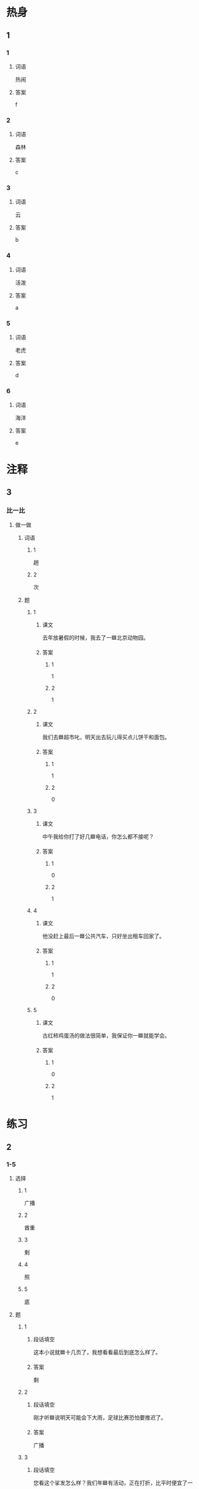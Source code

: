 * 热身

** 1
:PROPERTIES:
:ID: 5d632220-8c7c-4837-998e-cdf267beb99e
:END:

*** 1

**** 词语

热闹

**** 答案

f

*** 2

**** 词语

森林

**** 答案

c

*** 3

**** 词语

云

**** 答案

b

*** 4

**** 词语

活泼

**** 答案

a

*** 5

**** 词语

老虎

**** 答案

d

*** 6

**** 词语

海洋

**** 答案

e

* 注释

** 3

*** 比一比

**** 做一做

***** 词语

****** 1

趟

****** 2
:PROPERTIES:
:ID: b602e06c-0615-465d-a3f7-483a69e474f1
:END:

次

***** 题

****** 1
:PROPERTIES:
:ID: 72305ad0-f631-4318-9660-1411e35b999e
:END:

******* 课文

去年放暑假的时候，我去了一🟦北京动物园。

******* 答案

******** 1

1

******** 2

1

****** 2
:PROPERTIES:
:ID: 5fd1528e-39ed-4450-99fd-fa3decbf5b1f
:END:

******* 课文

我们去🟦超市叱，明天出去玩儿得买点儿饼干和面包。

******* 答案

******** 1

1

******** 2

0

****** 3
:PROPERTIES:
:ID: 63dc0ea3-4d41-47e6-a359-e42097b7143a
:END:

******* 课文

中午我给你打了好几🟦电话，你怎么都不接呢？

******* 答案

******** 1

0

******** 2

1

****** 4
:PROPERTIES:
:ID: 4b7a6edc-c0a1-4f5e-b392-8e0d69054642
:END:

******* 课文

他没赶上最后一🟦公共汽车，只好坐出租车回家了。

******* 答案

******** 1

1

******** 2

0

****** 5
:PROPERTIES:
:ID: 3a973efd-2828-47ac-8f40-a862b47d9fc7
:END:

******* 课文

古红柿鸡蛋汤的做法很简单，我保证你一🟦就能学会。

******* 答案

******** 1

0

******** 2

1

* 练习

** 2

*** 1-5
:PROPERTIES:
:ID: a5a0fa16-9d7a-4790-970d-68b5300891c0
:END:

**** 选择

***** 1

广播

***** 2

酋重

***** 3

剩

***** 4

照

***** 5

底

**** 题

***** 1

****** 段话填空

这本小说就🟦十几页了，我想看看最后到底怎么样了。

****** 答案

剩

***** 2

****** 段话填空

刚才听🟦说明天可能会下大雨，足球比赛恐怕要推迟了。

****** 答案

广播

***** 3

****** 段话填空

您看这个挲发怎么样？我们年🟦有活动，正在打折，比平时便宜了一千块。

****** 答案

底

***** 4

****** 段话填空

不管男人还是女人，只要能在自己的工作中取得好的成绩，都应该赢得🟦。

****** 答案

尊重

***** 5

****** 段话填空

很多自行车后面都有一个灯，虽然小，但用处却很大。每当后面汽车的灯光🟦到它时，它就会反光，这样就能提醒司机前方有人。

****** 答案

照

*** 6-10
:PROPERTIES:
:ID: 51856e6c-0961-42c3-a4f5-212de2e29398
:END:

**** 选择

***** 1

难受

***** 2

暖和

***** 3

活泼

***** 4

凉快

***** 5

热闹

**** 题

***** 6

****** 对话填空

Ａ：下了雨，🟦多了，前几天实在是太热了。
Ｂ：是啊，前两天晚上热得都睡不着，今天终于能睡个好觉了。

****** 答案

谅快

***** 7

****** 对话填空

Ａ：你经常参加学校举办的舞会吗？
Ｂ：不，我从来没参加过，我不太喜欢🟦。

****** 答案

热闹

***** 8

****** 对话填空

Ａ：工作半天了，起来活动活动。
Ｂ：好，坐久了确实有些🟦。

****** 答案

难受

***** 9

****** 对话填空

Ａ：小李，我给你个绍个女朋友吧，说说你有什么条件。
Ｂ：我，我喜欢🟦可爱的女孩子。

****** 答案

活泼

***** 10

****** 对话填空

Ａ：今天很🟦，外面一点儿也不冷，你不用穿这么多衣服。
Ｂ：好的，那我脱掉一件。

****** 答案

暖和

* 扩展

** 做一做
:PROPERTIES:
:ID: 42933f11-edb9-45aa-956b-bb4f913d5c92
:END:

*** 选择

**** 1

既然

**** 2

竟然

**** 3

仍然

**** 4

突然

*** 题

**** 1

***** 内容填空

真是没想到，四年的大学生活🟦这么快就结束了！

***** 答案

****** 1

竟然

**** 2

***** 内容填空

Ａ：刚才太危险了，那辆车怎么回事？
Ｂ：不知道，🟦加速，估计是新手，刚学会开车。

***** 答案

****** 1

突然

**** 3

***** 内容填空

只要你不放弃努力，就🟦有希望。你总会找到一条合适的路，通往成功的目的地。

***** 答案

****** 1

仍然

**** 4

***** 内容填空

世界上有一种药是肯定买不到的，那就是“后悔药”。有些事情过去了就是过去了，再也不能回头。🟦不能重新来过，那么就把那些过去的事情放在心里，当成一种回忆然后勇孜地抬起头向前看，走好以后的路。

***** 答案

****** 1

既然


* 课文
** 1
*** 转录
小夏：最近天气趋来越凉快了，风一制，草地上就会有一层厚厚的黄叶，看来秋天已经到了。
安娜：这几天香山特别热闹，随着气温的降低，那里许多植物的叶子都由绿变黄或者变红，吸引了很多游客参观，咱们今天也去看看吧。
小夏：你看天上的云，今天肯定有大雨。再说，香山上看红叶的人太多了。咱们改天去长城吧，广播里说那里也有不少专门看红叶的好地方。
安娜：真可惜，我还想多照点儿香山的照片呢。去长城倒是一个好主意，那我们明天去吧。
小夏：明天恐怕也不行，明天是我爸的生日。
安娜：没关系，那我们再约时间。
** 2
*** 转录
小林：你的这只大黑狗毛真漂亮，而且这么聪明，每次见了都想抱一抱它。
小李：狗是很聪明的动物，只要稍微花点儿时间教教它，它就能学会很多东西。
小林：听你这么一说，我现在也想养一只狗了。每欠你让它干什么，它就像能听懂你的话一样去做。你教它是不是用了什么特别的方法？
小李：要让它完成一些任务，只教一次是不够的，应该耐心地一遍一遍地教给它，使它熟悉，然后它就会严格按照你的要求做了。
小林：看来没有想的那么容易。
小李：狗是我们的好朋友，它能听懂人的话，明白人的心情。在你心里难受的时候，它会一直陪着你。
** 3
*** 转录
马克：上个月我去了趟北京动物园，那里约有500种动物，听导游说北京动物园是亚洲最大的动物园之一。
小夏：去年放暑假的时候，我也去过一次，我在那儿看了马、熊猫、老虎等动物。我特别喜欢熊猫，可惜它们当时大多在睡觉。
马克：我去的那天正赶上六一儿童节，许多父母带着孩子去动物园。入口处排队的人很多，动物园里热闹极了。熊猫们也变得特别活泼，我还给它们照了不少照片呢。
小夏：大熊猫身子胖胖的，样子可爱极了。
马克：不过，它们数量不多，现在全世界一共才有一千多只吧。
小夏：以前只有中国有大熊猫，为了表示友好，从1957年开始，中国把大熊猫作为礼物送给其他一些国家。现在，很多国家的人们在本国都能看到大熊猫了。
** 4
*** 转录
不仅社会上的人与人之间有竞争，森林里的各种植物之间也有竞争，这一点儿也不奇怪。植物会为了阳光、空气和水而竞争。一些高大的植物往往能获得更多的阳光、空气和水，而剩下的一些比较低矮的植物就只能长在这些高大植物的下面。由于气候条件不同，世界各地植物叶子的样子也很不相同。在暖和、水分比较多的地方，叶子往往长得又大又厚；在阳光特别厉害、水分少的地方，叶子就会长得又细又长。
** 5
*** 转录
地球上大约71%的地方是蓝色的海洋，在美丽的海底世界里，生活着各种各样的植物和动物。我们小时候都听过美人鱼的故事，其实真正的海底世界比故事里写的更美。科学研究发现，海洋底部看上去非常安静，然而却不是一点儿声音也没有，海底的动物们一直在“说话”，只不过人的耳朵是听不到的。另外，就算在几公里深的海底也仍然能看到东西，许多鱼会发出各种颜色的亮光，像一个个排列起来的灯，美极了，就像在梦里一样。
